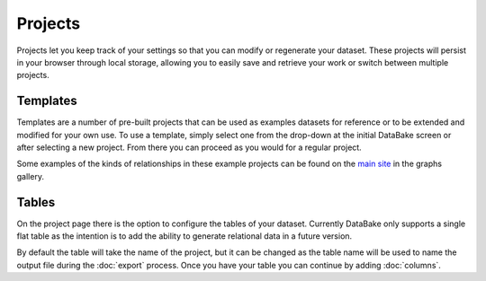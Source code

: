 Projects
========

Projects let you keep track of your settings so that you can modify or regenerate your dataset. These projects will persist in your browser through local storage, allowing you to easily save and retrieve your work or switch between multiple projects.

Templates
---------

Templates are a number of pre-built projects that can be used as examples datasets for reference or to be extended and modified for your own use. To use a template, simply select one from the drop-down at the initial DataBake screen or after selecting a new project. From there you can proceed as you would for a regular project.

Some examples of the kinds of relationships in these example projects can be found on the `main site <http://databake.io>`_ in the graphs gallery.

Tables
------

On the project page there is the option to configure the tables of your dataset. Currently DataBake only supports a single flat table as the intention is to add the ability to generate relational data in a future version. 

By default the table will take the name of the project, but it can be changed as the table name will be used to name the output file during the :doc:`export` process. Once you have your table you can continue by adding :doc:`columns`.
